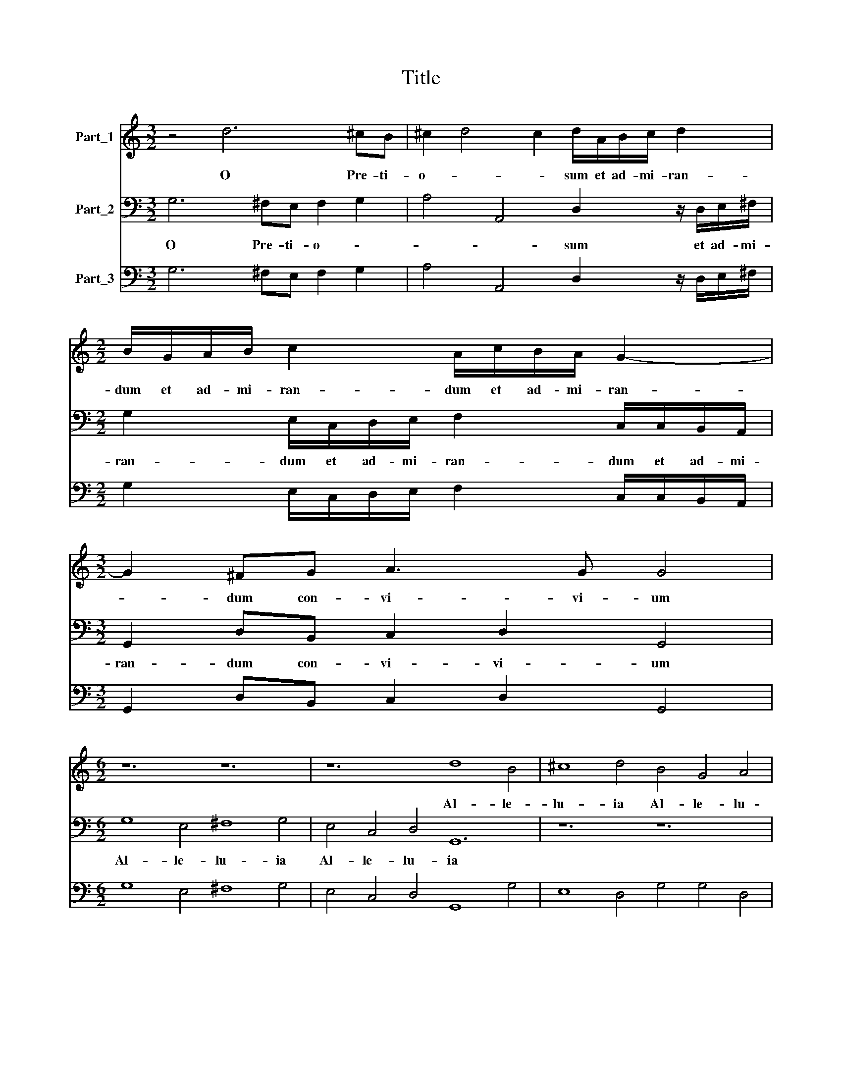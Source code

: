 X:1
T:Title
%%score 1 2 3
L:1/8
M:3/2
K:C
V:1 treble nm="Part_1"
V:2 bass nm="Part_2"
V:3 bass nm="Part_3"
V:1
 z4 d6 ^cB | ^c2 d4 c2 d/A/B/c/ d2 |[M:2/2] B/G/A/B/ c2 A/c/B/A/ G2- |[M:3/2] G2 ^FG A3 G G4 | %4
w: O Pre- ti-|o- * * sum et ad- mi- ran-|dum et ad- mi- ran- dum et ad- mi- ran-|* dum con- vi- vi- um|
[M:6/2] z12 z12 | z12 d8 B4 | ^c8 d4 B4 G4 A4 | G8 z4 B8 c4 | A8 G4 ^F4 G6 F2 |[M:4/2] G4 z4 z8 | %10
w: |Al- le-|lu- ia Al- le- lu-|ia AL- le-|u- ia Al- le- lu-|ia|
 z8 d6 B2 | ^G3 G A2 B2 B4 ^c2 d2 |[M:3/2] d2 B2 A2 GG ^F G2 F |[M:4/8] G4 |[M:6/2] z12 z12 | %15
w: sa- lu-|ti- fe- rum et om- ni su-|a- vi- ta- te re- ple- * *|tum||
 d4 B4 c4 d2 c2 B2 A2 G4 | A4 d4 B4 c8 z4 |[M:9/2] z12 G2 A2 B2 c2 d4 B4 A8 | %18
w: * Lle- lu- ia * * * *|* Lle- lu- ia|Al- * * * * le- lu-|
[M:4/2] G4 B4 z2 ^G4 z G/G/ |[M:3/2] A2 A2 AB c2 B4 |[M:4/2] d6 c2 B4 A2 z A | %21
w: ia O O pi- e-|ta- tis Sa- cra- men- tum|Sa- cra- men- tum et|
[M:2/2] d>cBB e>d c2 |[M:3/2] AA B/c/d/B/ ^c d2 c d2 =c2- | c2 B2 A4 G4 |[M:6/2] z12 z12 | %25
w: vin- cu- lum et vin- cu- lum|cha- ri- ta- * * * * * * tis cha-|* ri- ta- tis||
 z12 z12 | G4 A4 B4 c6 d2 e2 c2 | d4 c4 B4 A2 G2 F2 E2 D4 |[M:3/2] G6 G2 ^F4 | %29
w: |I- le- lu- ia * * *|I- le- lu- ia * * * *|Al- le- lu-|
[M:2/2] G/G/A/B/ c2 z/ A/B/c/ d2 | z/ B/c/d/ e2 z/ e/d/c/ d2 | z/ d/c/B/ c2 z/ c/B/A/ B2 | %32
w: ia Al- lr- lu- ia Al- le- lu- ia|Al- le- lu- ia Al- le- lu- ia|Al- le- lu- ia Al- le- lu- ia|
 z/ B/A/G/ A2 z G>AA |[M:4/2] G2 G3 G A2 B8 |] %34
w: Al- le- lu- ia Al- le- lu-|ia Al- le- lu ia.|
V:2
 G,6 ^F,E, F,2 G,2 | A,4 A,,4 D,2 z/ D,/E,/^F,/ |[M:2/2] G,2 E,/C,/D,/E,/ F,2 C,/C,/B,,/A,,/ | %3
w: O Pre- ti- o- *|* * sum et ad- mi-|ran- dum et ad- mi- ran- dum et ad- mi-|
[M:3/2] G,,2 D,B,, C,2 D,2 G,,4 |[M:6/2] G,8 E,4 ^F,8 G,4 | E,4 C,4 D,4 G,,12 | z12 z12 | %7
w: ran- dum con- vi- vi- um|Al- le- lu- ia|Al- le- lu- ia||
 z12 G,8 E,4 | F,8 C,4 D,4 B,,4 A,,4 |[M:4/2] G,,4 G,6 E,2 ^C,3 C, | D,2 E,2 E,4 ^F,2 G,2 G,2 G,2 | %11
w: Al- le-|lu- ia Al- le- lu-|ia Sa- lu- ti- fe-|rum et om- ni su- a- vi-|
 E,4 D,2 B,,2 E,4 A,,2 D,2 |[M:3/2] D,2 G,,2 A,,2 B,,C, D,4 |[M:4/8] G,,4 | %14
w: ta- te re- ple- tum su-|a- vi- ta- te re- ple-|tum|
[M:6/2] G,4 E,4 F,4 G,2 F,2 E,2 D,2 C,4 | D,4 G,4 C,4 G,12 | z12 C,2 D,2 E,2 F,2 G,4 | %17
w: Al- le- lu- ia * * * *|Al- le- lu- ia|Al- * * * *|
[M:9/2] E,4 D,8 G,,8 G,4 G,4 D,8 |[M:4/2] G,,4 G,4 z2 E,4 z E,/E,/ | %19
w: le- lu- ia Al- le- lu-|ia O O pi- e-|
[M:3/2] ^C,2 D,2 D,B,, A,,2 G,,4 |[M:4/2] G,2 F,2 E,8 A,,A,,D,>C, |[M:2/2] B,,B,,E,>D, C,2 C,C, | %22
w: ta- tis sa- cra- men- tum|sa- cra- men- tum et vin- cu-|lum et vin- cu- lum cha- ri-|
[M:3/2] D,2 G,,2 z4 D,2 A,,2 | D,8 G,,4 |[M:6/2] C,4 D,4 E,4 F,6 G,2 A,2 F,2 | %25
w: ta- tis cha- ri-|ta- tis|Al- le- lu- ia * * *|
 G,4 F,4 E,4 D,2 C,2 B,,2 A,,2 G,,4 | C,4 F,4 G,4 C,12 | G,4 A,4 G,4 D,12 |[M:3/2] B,,6 C,2 D,4 | %29
w: Al- le- lu- ia * * * *|Al- le- lu- ia|Al- le- lu- ia|Al- le- lu-|
[M:2/2] G,,2 z/ C,/D,/E,/ F,2 z/ D,/E,/F,/ | G,2 z/ E,/F,/G,/ A,2 z/ A,/G,/F,/ | %31
w: ia Al- le- lu- ia Al- le- lu-|ia Al- le- lu- ia Al- le- lu-|
 G,2 z/ G,/F,/E,/ F,2 z/ F,/E,/D,/ | E,2 z/ E,/D,/C,/ D,B,,>C,D, |[M:4/2] G,,2 C,3 B,, D,2 G,,8 |] %34
w: ia Al- le- lu- ia Al- le- lu-|ia Al- le- lu- ia Al- le- lu-|ia Al- le- lu- ia|
V:3
 G,6 ^F,E, F,2 G,2 | A,4 A,,4 D,2 z/ D,/E,/^F,/ |[M:2/2] G,2 E,/C,/D,/E,/ F,2 C,/C,/B,,/A,,/ | %3
[M:3/2] G,,2 D,B,, C,2 D,2 G,,4 |[M:6/2] G,8 E,4 ^F,8 G,4 | E,4 C,4 D,4 G,,8 G,4 | %6
 E,8 D,4 G,4 G,4 D,4 | G,,8 z4 G,8 E,4 | F,8 C,4 D,4 B,,4 A,,4 |[M:4/2] G,,4 G,6 E,2 ^C,3 C, | %10
 D,2 E,2 E,4 ^F,2 G,2 G,2 G,2 | E,4 D,2 B,,2 E,4 A,,2 D,2 |[M:3/2] D,2 G,,2 A,,2 B,,C, D,4 | %13
[M:4/8] G,,4 |[M:6/2] G,4 E,4 F,4 G,2 F,2 E,2 D,2 C,4 | D,4 G,4 C,4 G,,12 | %16
 D,4 D,4 G,4 C,2 D,2 E,2 F,2 G,4 |[M:9/2] E,4 D,8 G,,8 G,4 G,4 D,8 | %18
[M:4/2] G,,4 G,4 z2 E,4 z E,/E,/ |[M:3/2] ^C,2 D,2 D,B,, A,,2 G,,4 | %20
[M:4/2] G,2 F,2 E,8 A,,A,,D,>C, |[M:2/2] B,,B,,E,>D, C,2 C,C, |[M:3/2] D,2 G,,2 A,,4 D,2 A,,2 | %23
 D,8 G,,4 |[M:6/2] C,4 D,4 E,4 F,6 G,2 A,2 F,2 | G,4 F,4 E,4 D,2 C,2 B,,2 A,,2 G,,4 | %26
 C,4 F,4 G,4 C,12 | G,4 A,4 G,4 D,12 |[M:3/2] B,,6 C,2 D,4 | %29
[M:2/2] G,,2 C,/C,/D,/E,/ F,2 D,/D,/E,/F,/ | G,2 E,/E,/F,/G,/ A,2- A,/A,/G,/F,/ | %31
 G,2- G,/G,/F,/E,/ F,2- F,/F,/E,/D,/ | E,2- E,/E,/D,/C,/ D,B,,>C,D, | %33
[M:4/2] G,,2 C,3 B,, D,2 G,,8 |] %34

